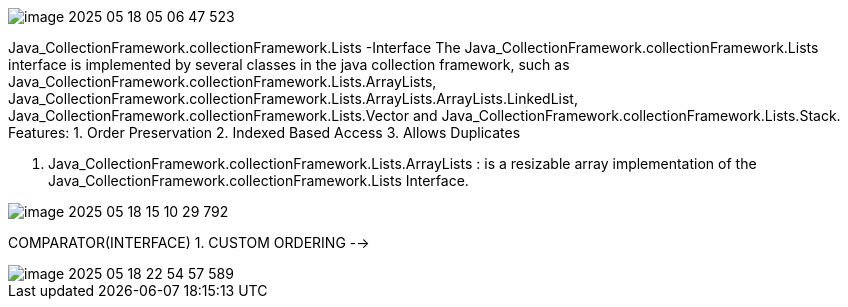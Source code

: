 image::image-2025-05-18-05-06-47-523.png[]

Java_CollectionFramework.collectionFramework.Lists -Interface
The Java_CollectionFramework.collectionFramework.Lists interface is implemented by several classes in the java
collection framework, such as Java_CollectionFramework.collectionFramework.Lists.ArrayLists, Java_CollectionFramework.collectionFramework.Lists.ArrayLists.ArrayLists.LinkedList, Java_CollectionFramework.collectionFramework.Lists.Vector and Java_CollectionFramework.collectionFramework.Lists.Stack.
Features:
1. Order Preservation
2. Indexed Based Access
3. Allows Duplicates

1. Java_CollectionFramework.collectionFramework.Lists.ArrayLists : is a resizable array implementation of the Java_CollectionFramework.collectionFramework.Lists Interface.

image::image-2025-05-18-15-10-29-792.png[]


COMPARATOR(INTERFACE)
1. CUSTOM ORDERING -->

image::image-2025-05-18-22-54-57-589.png[]